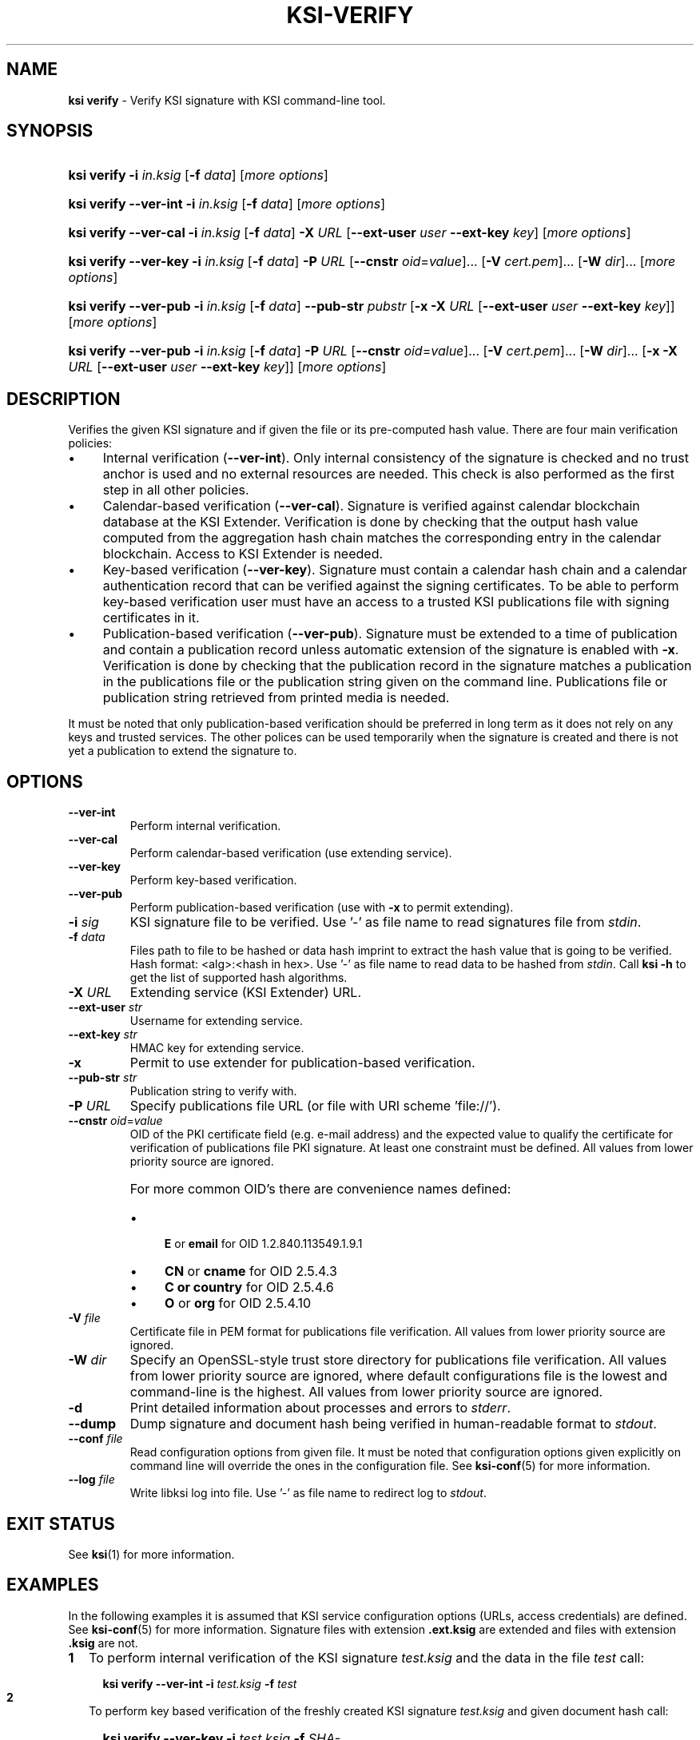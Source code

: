 .TH KSI-VERIFY 1
.\"
.\"
.\"
.SH NAME
\fBksi verify \fR- Verify KSI signature with KSI command-line tool.
.\"
.\"
.SH SYNOPSIS
.\"
.HP 4
\fBksi verify -i \fIin.ksig \fR[\fB-f \fIdata\fR] [\fImore options\fR]
.HP 4
\fBksi verify --ver-int -i \fIin.ksig \fR[\fB-f \fIdata\fR] [\fImore options\fR]
.HP 4
\fBksi verify --ver-cal -i \fIin.ksig \fR[\fB-f \fIdata\fR] \fB-X \fIURL \fR[\fB--ext-user \fIuser \fB--ext-key \fIkey\fR] [\fImore options\fR]
.HP 4
\fBksi verify --ver-key -i \fIin.ksig \fR[\fB-f \fIdata\fR] \fB-P \fIURL \fR[\fB--cnstr \fIoid\fR=\fIvalue\fR]... \fR[\fB-V \fIcert.pem\fR]... \fR[\fB-W \fIdir\fR]... [\fImore options\fR]
.HP 4
\fBksi verify --ver-pub -i \fIin.ksig \fR[\fB-f \fIdata\fR] \fB--pub-str \fIpubstr \fR[\fB-x -X \fIURL \fR[\fB--ext-user \fIuser \fB--ext-key \fIkey\fR]] [\fImore options\fR]
.HP 4
\fBksi verify --ver-pub -i \fIin.ksig \fR[\fB-f \fIdata\fR] \fB-P \fIURL \fR[\fB--cnstr \fIoid\fR=\fIvalue\fR]... \fR[\fB-V \fIcert.pem\fR]... \fR[\fB-W \fIdir\fR]... \fR[\fB-x -X \fIURL \fR[\fB--ext-user \fIuser \fB--ext-key \fIkey\fR]] [\fImore options\fR]
.\"
.\"
.SH DESCRIPTION
.\"
Verifies the given KSI signature and if given the file or its pre-computed hash value. There are four main verification policies:
.LP
.IP \(bu 4
Internal verification (\fB--ver-int\fR). Only internal consistency of the signature is checked and no trust anchor is used and no external resources are needed. This check is also performed as the first step in all other policies.
.IP \(bu 4
Calendar-based verification (\fB--ver-cal\fR). Signature is verified against calendar blockchain database at the KSI Extender. Verification is done by checking that the output hash value computed from the aggregation hash chain matches the corresponding entry in the calendar blockchain. Access to KSI Extender is needed.
.IP \(bu 4
Key-based verification (\fB--ver-key\fR). Signature must contain a calendar hash chain and a calendar authentication record that can be verified against the signing certificates. To be able to perform key-based verification user must have an access to a trusted KSI publications file with signing certificates in it.
.IP \(bu 4
Publication-based verification (\fB--ver-pub\fR). Signature must be extended to a time of publication and contain a publication record unless automatic extension of the signature is enabled with \fB-x\fR. Verification is done by checking that the publication record in the signature matches a publication in the publications file or the publication string given on the command line. Publications file or publication string retrieved from printed media is needed.
.LP
It must be noted that only publication-based verification should be preferred in long term as it does not rely on any keys and trusted services. The other polices can be used temporarily when the signature is created and there is not yet a publication to extend the signature to.
.\"
.\"
.SH OPTIONS
.\"
.TP
\fB--ver-int\fR
Perform internal verification.
.\"
.TP
\fB--ver-cal\fR
Perform calendar-based verification (use extending service).
.\"
.TP
\fB--ver-key\fR
Perform key-based verification.
.\"
.TP
\fB--ver-pub\fR
Perform publication-based verification (use with \fB-x\fR to permit extending).
.\"
.TP
\fB-i \fIsig\fR
KSI signature file to be verified. Use '-' as file name to read signatures file from \fIstdin\fR.
.\"
.TP
\fB-f \fIdata\fR
Files path to file to be hashed or data hash imprint to extract the hash value that is going to be verified. Hash format: <alg>:<hash in hex>. Use '-' as file name to read data to be hashed from \fIstdin\fR. Call \fBksi -h \fRto get the list of supported hash algorithms.
.\"
.TP
\fB-X \fIURL\fR
Extending service (KSI Extender) URL.
.\"
.TP
\fB--ext-user \fIstr\fR
Username for extending service.
.\"
.TP
\fB--ext-key \fIstr\fR
HMAC key for extending service.
.\"
.TP
\fB-x\fR
Permit to use extender for publication-based verification.
.\"
.TP
\fB--pub-str \fIstr\fR
Publication string to verify with.
.\"
.TP
\fB-P \fIURL\fR
Specify publications file URL (or file with URI scheme 'file://').
.\"
.TP
\fB--cnstr \fIoid\fR=\fIvalue\fR
OID of the PKI certificate field (e.g. e-mail address) and the expected value to qualify the certificate for verification of publications file PKI signature. At least one constraint must be defined. All values from lower priority source are ignored.
.RS
.HP 0
For more common OID's there are convenience names defined:
.IP \(bu 4
\fBE\fR or \fBemail\fR for OID 1.2.840.113549.1.9.1
.IP \(bu 4
\fBCN\fR or \fBcname\fR for OID 2.5.4.3
.IP \(bu 4
\fBC or \fBcountry\fR for OID 2.5.4.6
.IP \(bu 4
\fBO\fR or \fBorg\fR for OID 2.5.4.10
.RE
.\"
.TP
\fB-V \fIfile\fR
Certificate file in PEM format for publications file verification. All values from lower priority source are ignored.
.\"
.TP
\fB-W \fIdir\fR
Specify an OpenSSL-style trust store directory for publications file verification. All values from lower priority source are ignored, where default configurations file is the lowest and command-line is the highest. All values from lower priority source are ignored.
.\"
.TP
\fB-d\fR
Print detailed information about processes and errors to \fIstderr\fR.
.\"
.TP
\fB--dump\fR
Dump signature and document hash being verified  in human-readable format to \fIstdout\fR.
.\"
.TP
\fB--conf \fIfile\fR
Read configuration options from given file. It must be noted that configuration options given explicitly on command line will override the ones in the configuration file. See \fBksi-conf\fR(5) for more information.
.\"
.TP
\fB--log \fIfile\fR
Write libksi log into file. Use '-' as file name to redirect log to \fIstdout\fR.
.br
.\"
.\"
.\"
.SH EXIT STATUS
See \fBksi\fR(1) for more information.
.\"
.\"
.\"
.SH EXAMPLES
.\"
In the following examples it is assumed that KSI service configuration options (URLs, access credentials) are defined. See \fBksi-conf\fR(5) for more information. Signature files with extension \fB.ext.ksig\fR are extended and files with extension \fB.ksig\fR are not.
.\"
.TP 2
\fB1
\fRTo perform internal verification of the KSI signature \fItest.ksig \fRand the data in the file \fItest \fRcall:
.LP
.RS 4
.HP 4
\fBksi verify --ver-int -i \fItest.ksig\fR \fB-f \fItest\fR
.RE
.\"
.TP 2
\fB2
\fRTo perform key based verification of the freshly created KSI signature \fItest.ksig \fRand given document hash call:
.LP
.RS 4
.HP 4
\fBksi verify --ver-key -i \fItest.ksig\fR \fB-f \fISHA-256:c8ef6d57ac28d1b4e95a513959f5fcdd0688380a43d601a5ace1d2e96884690a\fR
.RE
.\"
.TP 2
\fB3
\fRTo perform calendar-based verification of the KSI signature \fItest.ksig \fRand:
.LP
.RS 4
.HP 4
\fBksi verify --ver-cal -i \fItest.ksig\fR
.RE
.\"
.TP 2
\fB4
\fRTo perform publication-based verification (using publication string) of the KSI signature \fItest.ext.ksig \fRcall:
.LP
.RS 4
.HP 4
\fBksi verify --ver-pub -i \fItest.ext.ksig\fR \fB--pub-str \fIAAAAAA-CWYEKQ-AAIYPA-UJ4GRT-HXMFBE-OTB4AB-XH3PT3-KNIKGV-PYCJXU-HL2TN4-RG6SCC-3ZGSBM
.RE
.\"
.TP 2
\fB5
\fRTo perform publication-based verification (using a publications file auto-downloaded and verified based on the default configuration options) of the KSI signature  \fItest.ext.ksig \fRcall:
.LP
.RS 4
.HP 4
\fBksi verify --ver-pub -i \fItest.ext.ksig\fR
.RE
.\"
.TP 2
\fB6
\fRTo perform publication-based verification of the KSI signature \fItest.ksig\fR, possibly extending it on the fly call:
.LP
.RS 4
.HP 4
\fBksi verify --ver-pub -i \fItest.ksig\fR \fB-x
.RE
.\"
.TP 2
\fB7
To perform verification of the KSI signature \fItest.ksig\fR using any policy possible, depending on the current state of the signature and dump its content:
.LP
.RS 4
.HP 4
\fBksi verify -i \fItest.ksig\fR \fB--dump\fR
.RE
.\"
.\"
.\"
.SH ENVIRONMENT
.LP
Use the environment variable \fBKSI_CONF\fR to define the default configuration file. See \fBksi-conf\fR(5) for more information.
.LP
.SH AUTHOR
.LP
Guardtime AS, http://www.guardtime.com/
.LP
.SH SEE ALSO
.LP
\fBksi\fR(1), \fBksi-sign\fR(1), \fBksi-extend\fR(1), \fBksi-pubfile\fR(1), \fBksi-conf\fR(5)
